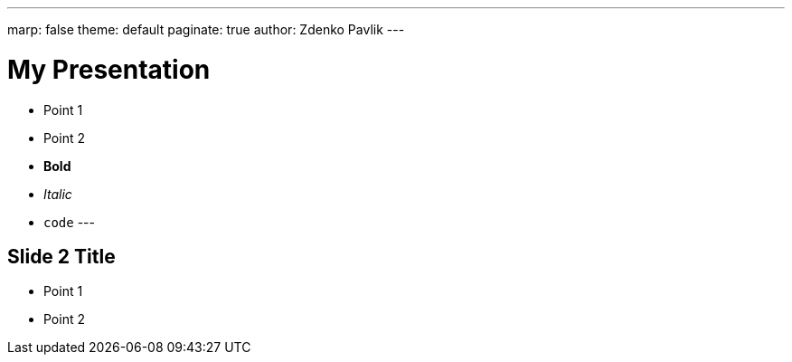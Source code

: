 ---
marp: false
theme: default
paginate: true
author: Zdenko Pavlik
---

# My Presentation
- Point 1
- Point 2
    - **Bold**
    - _Italic_
    - `code`
---

## Slide 2 Title

- Point 1
- Point 2